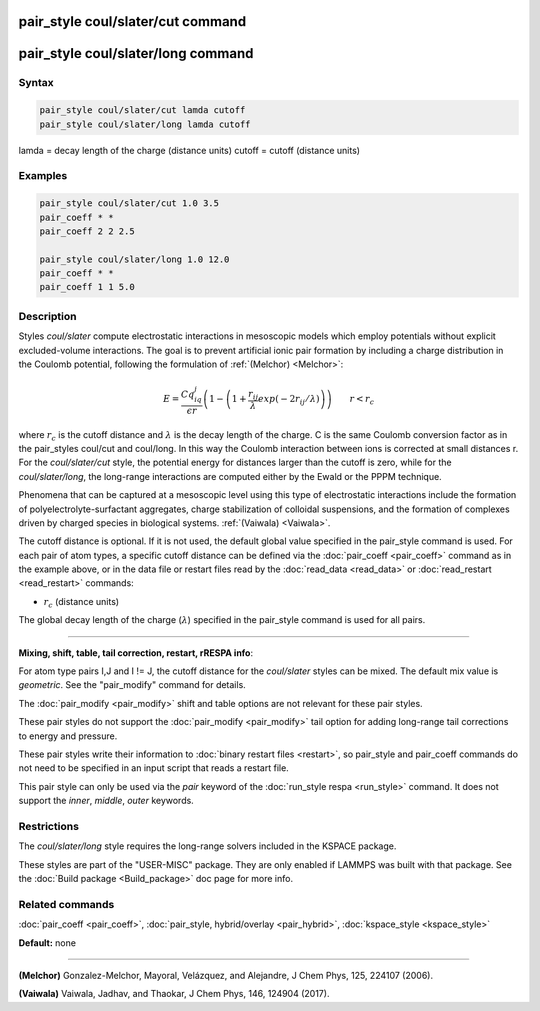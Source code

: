 .. index:: pair_style coul/slater

pair_style coul/slater/cut command
==================================

pair_style coul/slater/long command
===================================

Syntax
""""""


.. code-block:: LAMMPS

   pair_style coul/slater/cut lamda cutoff
   pair_style coul/slater/long lamda cutoff

lamda = decay length of the charge (distance units)
cutoff = cutoff (distance units)

Examples
""""""""


.. code-block:: LAMMPS

   pair_style coul/slater/cut 1.0 3.5
   pair_coeff * *
   pair_coeff 2 2 2.5

   pair_style coul/slater/long 1.0 12.0
   pair_coeff * *
   pair_coeff 1 1 5.0

Description
"""""""""""

Styles *coul/slater* compute electrostatic interactions in mesoscopic models
which employ potentials without explicit excluded-volume interactions. 
The goal is to prevent artificial ionic pair formation by including a charge 
distribution in the Coulomb potential, following the formulation of 
:ref:`(Melchor) <Melchor>`: 

.. math::

   E  =  \frac{Cq_iq_j}{\epsilon r} \left( 1- \left( 1 + \frac{r_{ij}}{\lambda} exp\left( -2r_{ij}/\lambda \right) \right) \right)                       \qquad r < r_c 


where :math:`r_c` is the cutoff distance and :math:`\lambda` is the decay length of the charge.
C is the same Coulomb conversion factor as in the pair\_styles coul/cut and coul/long. In this way the Coulomb
interaction between ions is corrected at small distances r. 
For the *coul/slater/cut* style, the potential energy for distances larger than the cutoff is zero, 
while for the *coul/slater/long*, the long-range interactions are computed either by the Ewald or the PPPM technique.

Phenomena that can be captured at a mesoscopic level using this type of electrostatic 
interactions include the formation of polyelectrolyte-surfactant aggregates, 
charge stabilization of colloidal suspensions, and the formation of
complexes driven by charged species in biological systems. :ref:`(Vaiwala) <Vaiwala>`.

The cutoff distance is optional. If it is not used,
the default global value specified in the pair_style command is used.
For each pair of atom types, a specific cutoff distance can be defined via the :doc:`pair_coeff <pair_coeff>` command as in the example
above, or in the data file or restart files read by the
:doc:`read_data <read_data>` or :doc:`read_restart <read_restart>`
commands:

* :math:`r_c` (distance units)

The global decay length of the charge (:math:`\lambda`) specified in the pair\_style command is used for all pairs.


----------


**Mixing, shift, table, tail correction, restart, rRESPA info**\ :

For atom type pairs I,J and I != J, the cutoff distance for the
*coul/slater* styles can be mixed.  The default mix value is *geometric*\ .
See the "pair\_modify" command for details.

The :doc:`pair_modify <pair_modify>` shift and table options are not relevant
for these pair styles.

These pair styles do not support the :doc:`pair_modify <pair_modify>`
tail option for adding long-range tail corrections to energy and
pressure.

These pair styles write their information to :doc:`binary restart files <restart>`, so pair\_style and pair\_coeff commands do not need
to be specified in an input script that reads a restart file.

This pair style can only be used via the *pair* keyword of the
:doc:`run_style respa <run_style>` command.  It does not support the
*inner*\ , *middle*\ , *outer* keywords.

Restrictions
""""""""""""

The  *coul/slater/long* style requires the long-range solvers included in the KSPACE package. 

These styles are part of the "USER-MISC" package.  They are only enabled if
LAMMPS was built with that package.  See the :doc:`Build package <Build_package>` doc page for more info.

Related commands
""""""""""""""""

:doc:`pair_coeff <pair_coeff>`, :doc:`pair_style, hybrid/overlay <pair_hybrid>`, :doc:`kspace_style <kspace_style>`

**Default:** none

----------


.. _Melchor:

**(Melchor)** Gonzalez-Melchor, Mayoral, Velázquez, and Alejandre, J Chem Phys, 125, 224107 (2006).

.. _Vaiwala:

**(Vaiwala)** Vaiwala, Jadhav, and Thaokar, J Chem Phys, 146, 124904 (2017).


